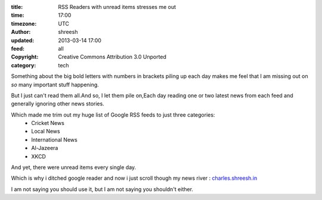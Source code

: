 :title: RSS Readers with unread items stresses me out
:time: 17:00
:timezone: UTC
:author: shreesh
:updated: 2013-03-14 17:00
:feed: all
:copyright: Creative Commons Attribution 3.0 Unported
:category: tech


Something about the big bold letters with numbers in brackets piling up each day makes me feel that I am missing out on *so* many important stuff happening.

But I just  can't read them all.And so, I let them pile on,Each day reading one or two latest news from each feed and generally ignoring other news stories.

Which made me trim out my huge list of Google RSS feeds to just three categories:
  * Cricket News
  * Local News
  * International  News
  * Al-Jazeera
  * XKCD

And yet, there were unread items every single day.

Which is why i ditched google reader and now i just scroll though my news river : `charles.shreesh.in <http://charles.shreesh.in>`_


I am not saying you should use it, but I am not saying you shouldn't either.
